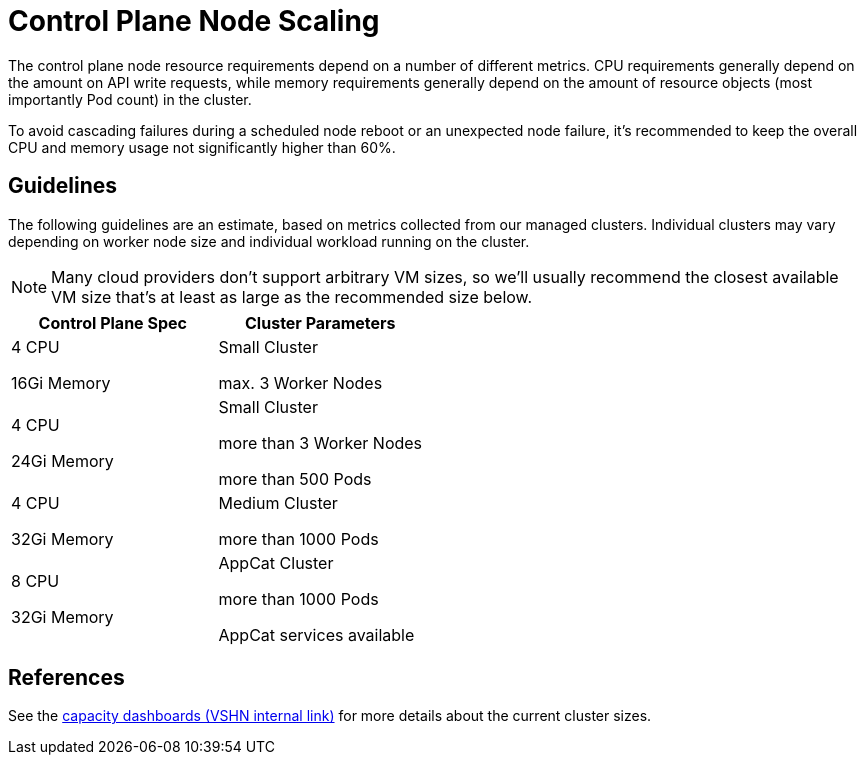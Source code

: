 = Control Plane Node Scaling

The control plane node resource requirements depend on a number of different metrics.
CPU requirements generally depend on the amount on API write requests, while memory requirements generally depend on the amount of resource objects (most importantly Pod count) in the cluster.

To avoid cascading failures during a scheduled node reboot or an unexpected node failure, it's recommended to keep the overall CPU and memory usage not significantly higher than 60%.

== Guidelines

The following guidelines are an estimate, based on metrics collected from our managed clusters.
Individual clusters may vary depending on worker node size and individual workload running on the cluster.

[NOTE]
====
Many cloud providers don't support arbitrary VM sizes, so we'll usually recommend the closest available VM size that's at least as large as the recommended size below.
====

[cols="1,1"]
|===
| Control Plane Spec  | Cluster Parameters

| 4 CPU

16Gi Memory

| Small Cluster

max. 3 Worker Nodes


| 4 CPU

24Gi Memory

| Small Cluster

more than 3 Worker Nodes

more than 500 Pods


| 4 CPU

32Gi Memory

| Medium Cluster

more than 1000 Pods


| 8 CPU

32Gi Memory

| AppCat Cluster

more than 1000 Pods

AppCat services available
|===


== References

See the https://insights.appuio.net/dashboards/f/J99QZvSVk/aldebaran?tag=capacity[capacity dashboards (VSHN internal link)] for more details about the current cluster sizes.

